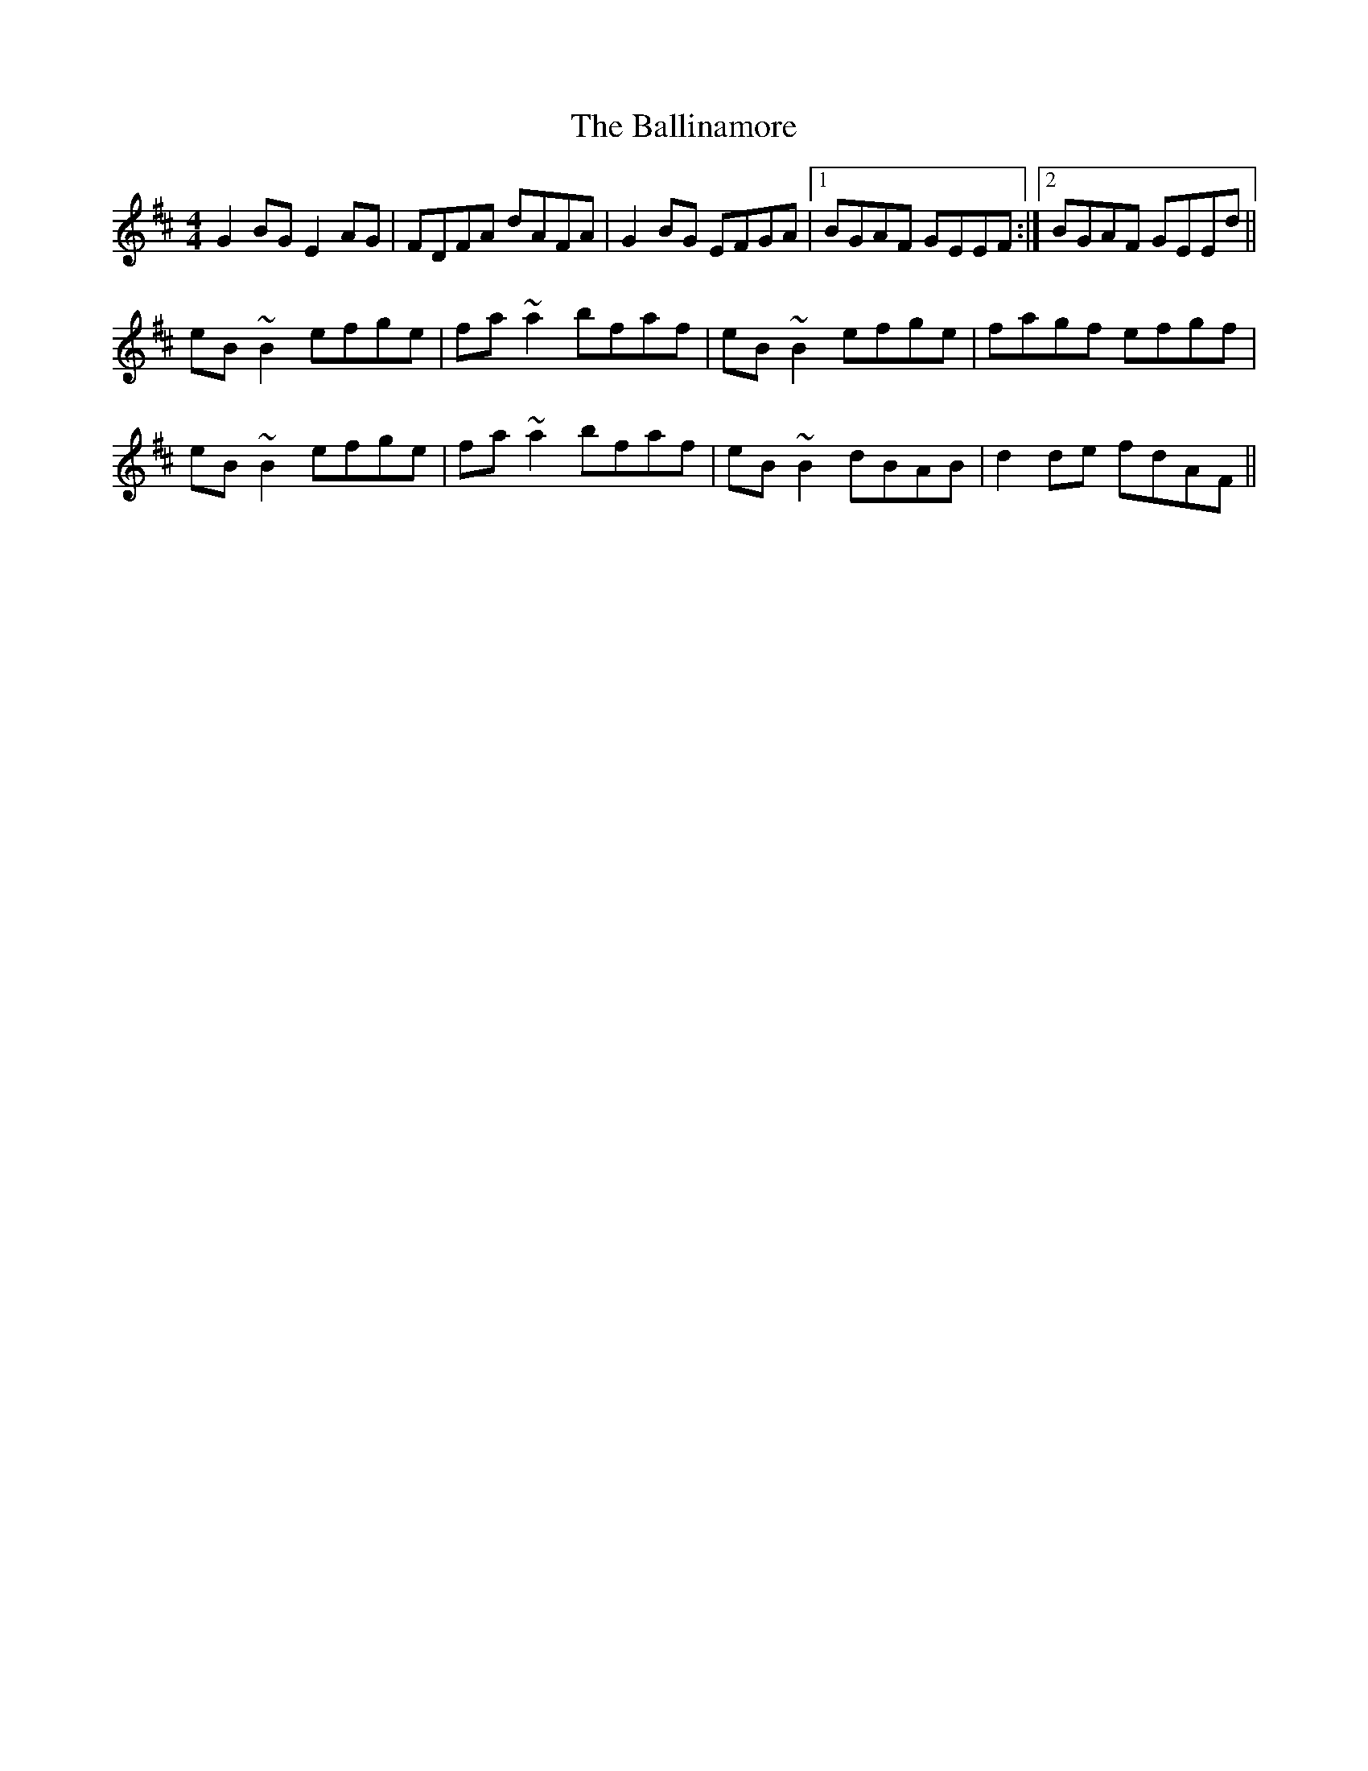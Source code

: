 X: 2432
T: Ballinamore, The
R: reel
M: 4/4
K: Edorian
G2 BG E2 AG|FDFA dAFA|G2 BG EFGA|1 BGAF GEEF:|2 BGAF GEEd||
eB ~B2 efge|fa ~a2 bfaf|eB ~B2 efge|fagf efgf|
eB ~B2 efge|fa ~a2 bfaf|eB ~B2 dBAB|d2 de fdAF||

